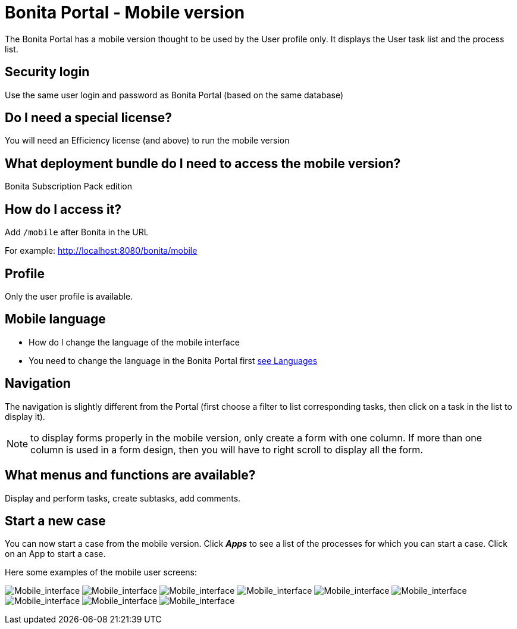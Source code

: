= Bonita Portal - Mobile version

The Bonita Portal has a mobile version thought to be used by the User profile only.
It displays the User task list and the process list.

== Security login

Use the same user login and password as Bonita Portal (based on the same database)

== Do I need a special license?

You will need an Efficiency license (and above) to run the mobile version

== What deployment bundle do I need to access the mobile version?

Bonita Subscription Pack edition

== How do I access it?

Add `/mobile` after Bonita in the URL

For example: http://localhost:8080/bonita/mobile

== Profile

Only the user profile is available.

== Mobile language

* How do I change the language of the mobile interface
* You need to change the language in the Bonita Portal first xref:languages.adoc[see Languages]

== Navigation

The navigation is slightly different from the Portal (first choose a filter to list corresponding tasks, then click on a task in the list to display it).

NOTE: to display forms properly in the mobile version, only create a form with one column.
If more than one column is used in a form design, then you will have to right scroll to display all the form.

== What menus and functions are available?

Display and perform tasks, create subtasks, add comments.

== Start a new case

You can now start a case from the mobile version.
Click *_Apps_* to see a list of the processes for which you can start a case.
Click on an App to start a case.

Here some examples of the mobile user screens:

image:images/images-6_0/mobile7.x_0.login.png[Mobile_interface] image:images/images-6_0/mobile7.x_1b.tasksapps.png[Mobile_interface] image:images/images-6_0/mobile7.x_2.available.png[Mobile_interface] image:images/images-6_0/mobile7.x_3.todo.png[Mobile_interface] image:images/images-6_0/mobile7.x_4.tasks.png[Mobile_interface] image:images/images-6_0/mobile7.x_7.step1_comments.png[Mobile_interface] image:images/images-6_0/mobile7.x_8.step1_details.png[Mobile_interface] image:images/images-6_0/mobile7.x_9.step1_subtasks.png[Mobile_interface] image:images/images-6_0/mobile7.x_6.addsubtask2.png[Mobile_interface]

